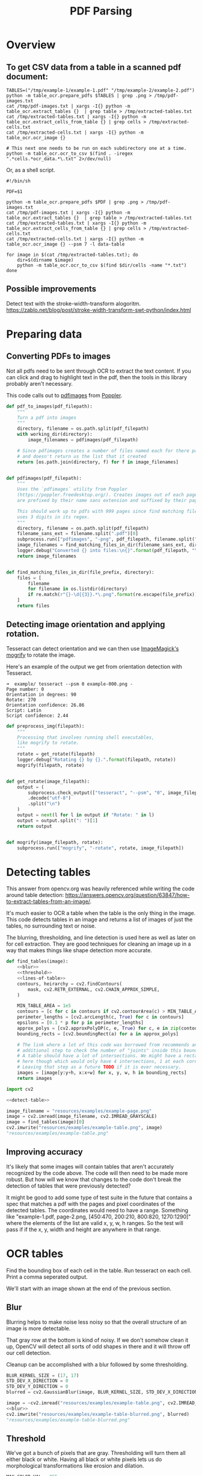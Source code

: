 # -*- org-image-actual-width: 500; -*-

#+TITLE: PDF Parsing
#+PROPERTY: header-args :session *Python*
#+STARTUP: inlineimages
#+OPTIONS: ^:nil

#+BEGIN_COMMENT
Some notes about the header for those not familiar with Org Mode:

The property `header-args` with ~:session \*Python\*~ will cause all evaluated
source code blocks to be evaluated in the buffer named "\*Python\*", which is the
default buffer name for the buffer connected to an inferior python process. This
is useful for interactive development. It gives you a REPL to work with rather
than having to constantly evaluate source code blocks and view the results
output to try any change.

Another note along those lines is that when source code blocks are evaluated,
some unnecessary output is printed in the ~*Python*~ buffer. Adding ~:results
output~ to a code block will minimize that noise.
#+END_COMMENT

* Overview

** To get CSV data from a table in a scanned pdf document:

#+BEGIN_SRC shell :results none :session *Shell*
TABLES=("/tmp/example-1/example-1.pdf" "/tmp/example-2/example-2.pdf")
python -m table_ocr.prepare_pdfs $TABLES | grep .png > /tmp/pdf-images.txt
cat /tmp/pdf-images.txt | xargs -I{} python -m table_ocr.extract_tables {}  | grep table > /tmp/extracted-tables.txt
cat /tmp/extracted-tables.txt | xargs -I{} python -m table_ocr.extract_cells_from_table {} | grep cells > /tmp/extracted-cells.txt
cat /tmp/extracted-cells.txt | xargs -I{} python -m table_ocr.ocr_image {}

# This next one needs to be run on each subdirectory one at a time.
python -m table_ocr.ocr_to_csv $(find . -iregex ".*cells.*ocr_data.*\.txt" 2>/dev/null)
#+END_SRC

Or, as a shell script.

#+BEGIN_SRC shell :results none :tangle ocr_tables :tangle-mode (identity #o755)
#!/bin/sh

PDF=$1

python -m table_ocr.prepare_pdfs $PDF | grep .png > /tmp/pdf-images.txt
cat /tmp/pdf-images.txt | xargs -I{} python -m table_ocr.extract_tables {}  | grep table > /tmp/extracted-tables.txt
cat /tmp/extracted-tables.txt | xargs -I{} python -m table_ocr.extract_cells_from_table {} | grep cells > /tmp/extracted-cells.txt
cat /tmp/extracted-cells.txt | xargs -I{} python -m table_ocr.ocr_image {} --psm 7 -l data-table

for image in $(cat /tmp/extracted-tables.txt); do
    dir=$(dirname $image)
    python -m table_ocr.ocr_to_csv $(find $dir/cells -name "*.txt")
done
#+END_SRC

** Possible improvements

Detect text with the stroke-width-transform alogoritm. https://zablo.net/blog/post/stroke-width-transform-swt-python/index.html

* Preparing data
** Converting PDFs to images

Not all pdfs need to be sent through OCR to extract the text content. If you can
click and drag to highlight text in the pdf, then the tools in this library
probably aren't necessary.

This code calls out to [[https://manpages.debian.org/testing/poppler-utils/pdfimages.1.en.html][pdfimages]] from [[https://poppler.freedesktop.org/][Poppler]].

#+NAME: pdf-to-images
#+BEGIN_SRC python :results none
def pdf_to_images(pdf_filepath):
    """
    Turn a pdf into images
    """
    directory, filename = os.path.split(pdf_filepath)
    with working_dir(directory):
        image_filenames = pdfimages(pdf_filepath)

    # Since pdfimages creates a number of files named each for there page number
    # and doesn't return us the list that it created
    return [os.path.join(directory, f) for f in image_filenames]


def pdfimages(pdf_filepath):
    """
    Uses the `pdfimages` utility from Poppler
    (https://poppler.freedesktop.org/). Creates images out of each page. Images
    are prefixed by their name sans extension and suffixed by their page number.

    This should work up to pdfs with 999 pages since find matching files in dir
    uses 3 digits in its regex.
    """
    directory, filename = os.path.split(pdf_filepath)
    filename_sans_ext = filename.split(".pdf")[0]
    subprocess.run(["pdfimages", "-png", pdf_filepath, filename.split(".pdf")[0]])
    image_filenames = find_matching_files_in_dir(filename_sans_ext, directory)
    logger.debug("Converted {} into files:\n{}".format(pdf_filepath, "\n".join(image_filenames)))
    return image_filenames


def find_matching_files_in_dir(file_prefix, directory):
    files = [
        filename
        for filename in os.listdir(directory)
        if re.match(r"{}-\d{{3}}.*\.png".format(re.escape(file_prefix)), filename)
    ]
    return files
#+END_SRC

** Detecting image orientation and applying rotation.

Tesseract can detect orientation and we can then use [[https://www.imagemagick.org/script/mogrify.php][ImageMagick's mogrify]] to
rotate the image.

Here's an example of the output we get from orientation detection with
Tesseract.

#+BEGIN_EXAMPLE
➜  example/ tesseract --psm 0 example-000.png -
Page number: 0
Orientation in degrees: 90
Rotate: 270
Orientation confidence: 26.86
Script: Latin
Script confidence: 2.44
#+END_EXAMPLE

#+NAME: fix-orientation
#+BEGIN_SRC python :results none
def preprocess_img(filepath):
    """
    Processing that involves running shell executables,
    like mogrify to rotate.
    """
    rotate = get_rotate(filepath)
    logger.debug("Rotating {} by {}.".format(filepath, rotate))
    mogrify(filepath, rotate)


def get_rotate(image_filepath):
    output = (
        subprocess.check_output(["tesseract", "--psm", "0", image_filepath, "-"])
        .decode("utf-8")
        .split("\n")
    )
    output = next(l for l in output if "Rotate: " in l)
    output = output.split(": ")[1]
    return output


def mogrify(image_filepath, rotate):
    subprocess.run(["mogrify", "-rotate", rotate, image_filepath])
#+END_SRC

* Detecting tables

This answer from opencv.org was heavily referenced while writing the code around
table detection:
https://answers.opencv.org/question/63847/how-to-extract-tables-from-an-image/.

It's much easier to OCR a table when the table is the only thing in the image.
This code detects tables in an image and returns a list of images of just the
tables, no surrounding text or noise.

The blurring, thresholding, and line detection is used here as well as later on
for cell extraction. They are good techniques for cleaning an image up in a way
that makes things like shape detection more accurate.

#+BEGIN_SRC python :noweb-ref detect-table :results none :noweb no-export
def find_tables(image):
    <<blur>>
    <<threshold>>
    <<lines-of-table>>
    contours, heirarchy = cv2.findContours(
        mask, cv2.RETR_EXTERNAL, cv2.CHAIN_APPROX_SIMPLE,
    )

    MIN_TABLE_AREA = 1e5
    contours = [c for c in contours if cv2.contourArea(c) > MIN_TABLE_AREA]
    perimeter_lengths = [cv2.arcLength(c, True) for c in contours]
    epsilons = [0.1 * p for p in perimeter_lengths]
    approx_polys = [cv2.approxPolyDP(c, e, True) for c, e in zip(contours, epsilons)]
    bounding_rects = [cv2.boundingRect(a) for a in approx_polys]

    # The link where a lot of this code was borrowed from recommends an
    # additional step to check the number of "joints" inside this bounding rectangle.
    # A table should have a lot of intersections. We might have a rectangular image
    # here though which would only have 4 intersections, 1 at each corner.
    # Leaving that step as a future TODO if it is ever necessary.
    images = [image[y:y+h, x:x+w] for x, y, w, h in bounding_rects]
    return images
#+END_SRC

#+HEADER: :post html-image-size(text=*this*, width="500px")
#+BEGIN_SRC python :noweb-ref test-detect-table :noweb no-export :results raw
import cv2

<<detect-table>>

image_filename = "resources/examples/example-page.png"
image = cv2.imread(image_filename, cv2.IMREAD_GRAYSCALE)
image = find_tables(image)[0]
cv2.imwrite("resources/examples/example-table.png", image)
"resources/examples/example-table.png"
#+END_SRC

#+RESULTS:
#+ATTR_HTML: :width 500px :height 100%
[[file:resources/examples/example-table.png]]

** Improving accuracy

It's likely that some images will contain tables that aren't accurately
recognized by the code above. The code will then need to be made more robust.
But how will we know that changes to the code don't break the detection of
tables that were previously detected?

It might be good to add some type of test suite in the future that contains a
spec that matches a pdf with the pages and pixel coordinates of the detected
tables. The coordinates would need to have a range. Something like
"example-1.pdf, page-2.png, [450:470, 200:210, 800:820, 1270:1290]" where the
elements of the list are valid x, y, w, h ranges. So the test will pass if if
the x, y, width and height are anywhere in that range.

* OCR tables

Find the bounding box of each cell in the table. Run tesseract on each cell.
Print a comma seperated output.

We'll start with an image shown at the end of the previous section.

** Blur

Blurring helps to make noise less noisy so that the overall structure of an
image is more detectable.

That gray row at the bottom is kind of noisy. If we don't somehow clean it up,
OpenCV will detect all sorts of odd shapes in there and it will throw off our
cell detection.

Cleanup can be accomplished with a blur followed by some thresholding.

#+BEGIN_SRC python :noweb-ref blur :results none
BLUR_KERNEL_SIZE = (17, 17)
STD_DEV_X_DIRECTION = 0
STD_DEV_Y_DIRECTION = 0
blurred = cv2.GaussianBlur(image, BLUR_KERNEL_SIZE, STD_DEV_X_DIRECTION, STD_DEV_Y_DIRECTION)
#+END_SRC

#+HEADER: :post html-image-size(text=*this*, width="500px")
#+BEGIN_SRC python :noweb no-export :results raw :exports both
image = ~cv2.imread("resources/examples/example-table.png", cv2.IMREAD_GRAYSCALE)
<<blur>>
cv2.imwrite("resources/examples/example-table-blurred.png", blurred)
"resources/examples/example-table-blurred.png"
#+END_SRC

#+RESULTS:
#+ATTR_HTML: :width 500px :height 100%
[[file:resources/examples/example-table-blurred.png]]

** Threshold

We've got a bunch of pixels that are gray. Thresholding will turn them all
either black or white. Having all black or white pixels lets us do morphological
transformations like erosion and dilation.

#+BEGIN_SRC python :noweb-ref threshold :results none
MAX_COLOR_VAL = 255
BLOCK_SIZE = 15
SUBTRACT_FROM_MEAN = -2

img_bin = cv2.adaptiveThreshold(
    ~blurred,
    MAX_COLOR_VAL,
    cv2.ADAPTIVE_THRESH_MEAN_C,
    cv2.THRESH_BINARY,
    BLOCK_SIZE,
    SUBTRACT_FROM_MEAN,
)
#+END_SRC

#+HEADER: :post html-image-size(text=*this*, width="500px")
#+BEGIN_SRC python :noweb no-export :results raw :exports both
<<threshold>>
cv2.imwrite("resources/examples/example-table-thresholded.png", img_bin)
"resources/examples/example-table-thresholded.png"
#+END_SRC

#+RESULTS:
#+ATTR_HTML: :width 500px :height 100%
[[file:resources/examples/example-table-thresholded.png]]

** Finding the vertical and horizontal lines of the table

Note: There's a wierd issue with the results of the example below when it's
evaluated as part of an export or a full-buffer evaluation. If you evaluate the
example by itself, it looks the way it's intended. If you evaluate it as part of
an entire buffer evaluation, it's distorted.

#+BEGIN_SRC python :noweb-ref lines-of-table :results none
vertical = horizontal = img_bin.copy()
SCALE = 5
image_width, image_height = horizontal.shape
horizontal_kernel = cv2.getStructuringElement(cv2.MORPH_RECT, (int(image_width / SCALE), 1))
horizontally_opened = cv2.morphologyEx(img_bin, cv2.MORPH_OPEN, horizontal_kernel)
vertical_kernel = cv2.getStructuringElement(cv2.MORPH_RECT, (1, int(image_height / SCALE)))
vertically_opened = cv2.morphologyEx(img_bin, cv2.MORPH_OPEN, vertical_kernel)

horizontally_dilated = cv2.dilate(horizontally_opened, cv2.getStructuringElement(cv2.MORPH_RECT, (40, 1)))
vertically_dilated = cv2.dilate(vertically_opened, cv2.getStructuringElement(cv2.MORPH_RECT, (1, 60)))

mask = horizontally_dilated + vertically_dilated
#+END_SRC

#+HEADER: :post html-image-size(text=*this*, width="500px")
#+BEGIN_SRC python :noweb no-export :results raw :exports both
<<lines-of-table>>
cv2.imwrite("resources/examples/example-table-lines.png", mask)
"resources/examples/example-table-lines.png"
#+END_SRC

#+RESULTS:
#+ATTR_HTML: :width 500px :height 100%
[[file:resources/examples/example-table-lines.png]]

** Finding the contours

Blurring and thresholding allow us to find the lines. Opening the lines allows
us to find the contours.

An "Opening" is an erosion followed by a dilation. Great examples and
descriptions of each morphological operation can be found at
[[https://docs.opencv.org/trunk/d9/d61/tutorial_py_morphological_ops.html][https://docs.opencv.org/trunk/d9/d61/tutorial_py_morphological_ops.html]].

#+BEGIN_QUOTE
Contours can be explained simply as a curve joining all the continuous points
(along the boundary), having same color or intensity. The contours are a useful
tool for shape analysis and object detection and recognition.
#+END_QUOTE

We can search those contours to find rectangles of certain size.

To do that, we can use OpenCV's ~approxPolyEP~ function. It takes as arguments
the contour (list of contiguous points), and a number representing how different
the polygon perimeter length can be from the true perimeter length of the
contour. ~0.1~ (10%) seems to be a good value. The difference in perimeter
length between a 4-sided polygon and a 3-sided polygon is greater than 10% and
the difference between a 5+ sided polygon and a 4-sided polygon is less than
10%. So a 4-sided polygon is the polygon with the fewest sides that leaves the
difference in perimeter length within our 10% threshold.

Then we just get the bounding rectangle of that polygon and we have our cells!

We might need to do a little more filtering of those rectangles though. We might
have accidentally found some noise such as another image on the page or a title
header bar or something. If we know our cells are all within a certain size (by
area of pixels) then we can filter out the junk cells by removing cells
above/below certain sizes.

#+BEGIN_SRC python :noweb-ref bounding-rects :results none
contours, heirarchy = cv2.findContours(
    mask, cv2.RETR_TREE, cv2.CHAIN_APPROX_SIMPLE,
)

perimeter_lengths = [cv2.arcLength(c, True) for c in contours]
epsilons = [0.05 * p for p in perimeter_lengths]
approx_polys = [cv2.approxPolyDP(c, e, True) for c, e in zip(contours, epsilons)]

# Filter out contours that aren't rectangular. Those that aren't rectangular
# are probably noise.
approx_rects = [p for p in approx_polys if len(p) == 4]
bounding_rects = [cv2.boundingRect(a) for a in approx_polys]

# Filter out rectangles that are too narrow or too short.
MIN_RECT_WIDTH = 40
MIN_RECT_HEIGHT = 10
bounding_rects = [
    r for r in bounding_rects if MIN_RECT_WIDTH < r[2] and MIN_RECT_HEIGHT < r[3]
]

# The largest bounding rectangle is assumed to be the entire table.
# Remove it from the list. We don't want to accidentally try to OCR
# the entire table.
largest_rect = max(bounding_rects, key=lambda r: r[2] * r[3])
bounding_rects = [b for b in bounding_rects if b is not largest_rect]

cells = [c for c in bounding_rects]
#+END_SRC

** Sorting the bounding rectangles

We want to process these from left-to-right, top-to-bottom.

I've thought of a straightforward algorithm for it, but it could probably be
made more efficient.

We'll find the most rectangle with the most top-left corner. Then we'll find all
of the rectangles that have a center that is within the top-y and bottom-y
values of that top-left rectangle. Then we'll sort those rectangles by the x
value of their center. We'll remove those rectangles from the list and repeat.

#+BEGIN_SRC python :noweb-ref sort-contours :results none
def cell_in_same_row(c1, c2):
    c1_center = c1[1] + c1[3] - c1[3] / 2
    c2_bottom = c2[1] + c2[3]
    c2_top = c2[1]
    return c2_top < c1_center < c2_bottom

orig_cells = [c for c in cells]
rows = []
while cells:
    first = cells[0]
    rest = cells[1:]
    cells_in_same_row = sorted(
        [
            c for c in rest
            if cell_in_same_row(c, first)
        ],
        key=lambda c: c[0]
    )

    row_cells = sorted([first] + cells_in_same_row, key=lambda c: c[0])
    rows.append(row_cells)
    cells = [
        c for c in rest
        if not cell_in_same_row(c, first)
    ]

# Sort rows by average height of their center.
def avg_height_of_center(row):
    centers = [y + h - h / 2 for x, y, w, h in row]
    return sum(centers) / len(centers)

rows.sort(key=avg_height_of_center)
#+END_SRC

To test if this code works, let's try sorting the bounding rectangles and
numbering them from right to left, top to bottom.

#+HEADER: :post html-image-size(text=*this*, width="500px")
#+BEGIN_SRC python :noweb no-export :results raw :exports both
import cv2
image = cv2.imread("resources/examples/example-table.png", cv2.IMREAD_GRAYSCALE)
<<blur>>
<<threshold>>
<<lines-of-table>>
<<bounding-rects>>
<<sort-contours>>

FONT_SCALE = 0.7
FONT_COLOR = (127, 127, 127)
for i, row in enumerate(rows):
    for j, cell in enumerate(row):
        x, y, w, h = cell
        cv2.putText(
            image,
            "{},{}".format(i, j),
            (int(x + w - w / 2), int(y + h - h / 2)),
            cv2.FONT_HERSHEY_SIMPLEX,
            FONT_SCALE,
            FONT_COLOR,
            2,
        )
cv2.imwrite("resources/examples/example-table-cells-numbered.png", image)
"resources/examples/example-table-cells-numbered.png"
#+END_SRC

#+RESULTS:
#+ATTR_HTML: :width 500px :height 100%
[[file:resources/examples/example-table-cells-numbered.png]]

#+BEGIN_SRC python :noweb-ref extract-cells-from-table :noweb yes :eval no
def extract_cell_images_from_table(image):
    <<blur>>
    <<threshold>>
    <<lines-of-table>>
    <<bounding-rects>>
    <<sort-contours>>
    cell_images_rows = []
    for row in rows:
        cell_images_row = []
        for x, y, w, h in row:
            cell_images_row.append(image[y:y+h, x:x+w])
        cell_images_rows.append(cell_images_row)
    return cell_images_rows
#+END_SRC

#+HEADER: :post html-image-size(text=*this*, width="200px")
#+BEGIN_SRC python :noweb no-export :results raw :exports both
<<extract-cells-from-table>>
image = cv2.imread("resources/examples/example-table.png", cv2.IMREAD_GRAYSCALE)
cell_images_rows = extract_cell_images_from_table(image)
cv2.imwrite("resources/examples/example-table-cell-1-1.png", cell_images_rows[1][1])
"resources/examples/example-table-cell-1-1.png"
#+END_SRC

#+RESULTS:
#+ATTR_HTML: :width 200px :height 100%
[[file:resources/examples/example-table-cell-1-1.png]]

** Cropping each cell to the text

OCR with Tesseract works best when there is about 10 pixels of white border
around the text.

Our bounding rectangles may have picked up some stray pixels from the horizontal
and vertical lines of the cells in the table. It's probobly just a few pixels,
much fewer than the width of the text. If that's the case, then we can remove
that noise with a simple open morph.

Once the stray border pixels have been removed, we can expand our border using
~copyMakeBorder~.

#+BEGIN_SRC python :eval no :noweb-ref crop-to-text
def crop_to_text(image):
    MAX_COLOR_VAL = 255
    BLOCK_SIZE = 15
    SUBTRACT_FROM_MEAN = -2

    img_bin = cv2.adaptiveThreshold(
        ~image,
        MAX_COLOR_VAL,
        cv2.ADAPTIVE_THRESH_MEAN_C,
        cv2.THRESH_BINARY,
        BLOCK_SIZE,
        SUBTRACT_FROM_MEAN,
    )

    img_h, img_w = image.shape
    horizontal_kernel = cv2.getStructuringElement(cv2.MORPH_RECT, (int(img_w * 0.5), 1))
    vertical_kernel = cv2.getStructuringElement(cv2.MORPH_RECT, (1, int(img_h * 0.7)))
    horizontal_lines = cv2.morphologyEx(img_bin, cv2.MORPH_OPEN, horizontal_kernel)
    vertical_lines = cv2.morphologyEx(img_bin, cv2.MORPH_OPEN, vertical_kernel)
    both = horizontal_lines + vertical_lines
    cleaned = img_bin - both

    # Get rid of little noise.
    kernel = cv2.getStructuringElement(cv2.MORPH_ELLIPSE, (3, 3))
    opened = cv2.morphologyEx(cleaned, cv2.MORPH_OPEN, kernel)

    contours, hierarchy = cv2.findContours(opened, cv2.RETR_LIST, cv2.CHAIN_APPROX_SIMPLE)
    bounding_rects = [cv2.boundingRect(c) for c in contours]
    NUM_PX_COMMA = 6
    MIN_CHAR_AREA = 5 * 9
    if bounding_rects:
        minx, miny, maxx, maxy = math.inf, math.inf, 0, 0
        for x, y, w, h in [(x, y, w, h) for x, y, w, h in bounding_rects if w * h > MIN_CHAR_AREA]:
            minx = min(minx, x)
            miny = min(miny, y)
            maxx = max(maxx, x + w)
            maxy = max(maxy, y + h)
        x, y, w, h = minx, miny, maxx - minx, maxy - miny
        cropped = image[y:min(img_h, y+h+NUM_PX_COMMA), x:min(img_w, x+w)]
    else:
        # If we morphed out all of the text, fallback to using the unmorphed image.
        cropped = image
    bordered = cv2.copyMakeBorder(cropped, 5, 5, 5, 5, cv2.BORDER_CONSTANT, None, 255)
    return bordered
#+END_SRC

#+HEADER: :post html-image-size(text=*this*, width="200px")
#+BEGIN_SRC python :noweb no-export :results raw :exports both
import cv2
<<crop-to-text>>
image = cv2.imread("resources/examples/example-table-cell-1-1.png", cv2.IMREAD_GRAYSCALE)
image = crop_to_text(image)
cv2.imwrite("resources/examples/example-table-cell-1-1-cropped.png", image)
"resources/examples/example-table-cell-1-1-cropped.png"
#+END_SRC

#+RESULTS:
#+ATTR_HTML: :width 200px :height 100%
[[file:resources/examples/example-table-cell-1-1-cropped.png]]

** OCR each cell

If we cleaned up the images well enough, we might get some accurate OCR!

There is plenty that could have gone wrong along the way.

The first step to troubleshooting is to view the intermediate images and see if
there's something about your image that is obviously abnormal, like some really
thick noise or a wrongly detected table.

If everything looks reasonable but the OCR is doing something like turning a
period into a comma, then you might need to do some custom Tesseract training.

#+BEGIN_SRC python :noweb-ref ocr-image :eval no
def ocr_image(image, config):
    return pytesseract.image_to_string(
        image,
        config=config
    )
#+END_SRC

#+BEGIN_SRC python :noweb no-export :exports both
import pytesseract
import cv2
image = cv2.imread("resources/examples/example-table-cell-1-1.png", cv2.IMREAD_GRAYSCALE)
<<crop-to-text>>
<<ocr-image>>
image = crop_to_text(image)
ocr_image(image, "--psm 7")
#+END_SRC

#+RESULTS:
: 9.09

* Files
:PROPERTIES:
:header-args: :mkdirp yes :noweb yes
:END:

#+BEGIN_SRC python :tangle table_ocr/__init__.py :mkdirp yes :results none

#+END_SRC

** setup.py
#+BEGIN_SRC python :tangle setup.py :results none
import setuptools

long_description = """
Utilities for turning images of tables into CSV data. Uses Tesseract and OpenCV.

Requires binaries for tesseract and pdfimages (from Poppler).
"""
setuptools.setup(
    name="table_ocr",
    version="0.0.1",
    author="Eric Ihli",
    author_email="eihli@owoga.com",
    description="Turn images of tables into CSV data.",
    long_description=long_description,
    long_description_content_type="text/plain",
    url="https://github.com/eihli/image-table-ocr",
    packages=setuptools.find_packages(),
    classifiers=[
        "Programming Language :: Python :: 3",
        "License :: OSI Approved :: MIT License",
        "Operating System :: OS Independent",
    ],
    install_requires=[
        "pytesseract~=0.3",
        "opencv-python~=4.2",
    ],
    python_requires='>=3.6',
)
#+END_SRC

** table_ocr
*** table_ocr/__init__.py
#+BEGIN_SRC python :tangle table_ocr/__init__.py :mkdirp yes :results none

#+END_SRC

*** table_ocr/util.py

#+BEGIN_SRC python :tangle table_ocr/util.py :mkdirp yes :results none
from contextlib import contextmanager
import functools
import logging
import os
import tempfile

<<get-logger>>

logger = get_logger()


@contextmanager
def working_dir(directory):
    original_working_dir = os.getcwd()
    try:
        os.chdir(directory)
        yield directory
    finally:
        os.chdir(original_working_dir)


def make_tempdir(identifier):
    return tempfile.mkdtemp(prefix="{}_".format(identifier))
#+END_SRC

*** table_ocr/prepare_pdfs.py

Takes a variable number of pdf files and creates images out of each page of the
file using ~pdfimages~ from Poppler. Images are created in the same directory
that contains the pdf.

Prints each pdf followed by the images extracted from that pdf followed by a
blank line.

#+BEGIN_SRC shell :eval no :exports code
python -m table_ocr.prepare_pdfs /tmp/file1/file1.pdf /tmp/file2/file2.pdf ...
#+END_SRC


#+BEGIN_SRC python :tangle table_ocr/prepare_pdfs.py :noweb yes
import argparse
import logging
import os
import re
import subprocess
import sys

from table_ocr.util import working_dir, make_tempdir


<<get-logger>>

logger = get_logger()

parser = argparse.ArgumentParser()
parser.add_argument("files", nargs="+")

def main(files):
    pdf_images = []
    for f in files:
        pdf_images.append((f, pdf_to_images(f)))

    for pdf, images in pdf_images:
        for image in images:
            preprocess_img(image)

    for pdf, images in pdf_images:
        print("{}\n{}\n".format(pdf, "\n".join(images)))


<<pdf-to-images>>
<<fix-orientation>>

if __name__ == "__main__":
    args = parser.parse_args()
    main(args.files)
#+END_SRC

*** table_ocr/extract_tables.py

#+BEGIN_SRC shell
. ~/.virtualenvs/lotto_odds/bin/activate
python -m pdf.extract_tables "resources/examples/example-page.png"
#+END_SRC

#+RESULTS:
| resources/examples/example-page.png           |
| resources/examples/example-page-table-000.png |

#+BEGIN_SRC python :noweb yes :tangle table_ocr/extract_tables.py :results none
import argparse
import os

import cv2

parser = argparse.ArgumentParser()
parser.add_argument("files", nargs="+")


def main(files):
    results = []
    for f in files:
        directory, filename = os.path.split(f)
        image = cv2.imread(f, cv2.IMREAD_GRAYSCALE)
        tables = find_tables(image)
        files = []
        filename_sans_extension = os.path.splitext(filename)[0]
        if tables:
            os.makedirs(os.path.join(directory, filename_sans_extension), exist_ok=True)
        for i, table in enumerate(tables):
            table_filename = "table-{:03d}.png".format(i)
            table_filepath = os.path.join(directory, filename_sans_extension, table_filename)
            files.append(table_filepath)
            cv2.imwrite(table_filepath, table)
        if tables:
            results.append((f, files))

    for image_filename, table_filenames in results:
        print("\n".join(table_filenames))

<<detect-table>>

if __name__ == "__main__":
    args = parser.parse_args()
    files = args.files
    main(files)
#+END_SRC

*** table_ocr/extract_cells_from_table.py

#+BEGIN_SRC shell :results none
. ~/.virtualenvs/lotto_odds/bin/activate
python -m pdf.extract_cells_from_table "resources/examples/example-table.png"
#+END_SRC

#+BEGIN_SRC python :noweb yes :tangle table_ocr/extract_cells_from_table.py :results none
import os
import sys

import cv2
import pytesseract

def main(f):
    results = []
    directory, filename = os.path.split(f)
    table = cv2.imread(f, cv2.IMREAD_GRAYSCALE)
    rows = extract_cell_images_from_table(table)
    cell_img_dir = os.path.join(directory, "cells")
    os.makedirs(cell_img_dir, exist_ok=True)
    for i, row in enumerate(rows):
        for j, cell in enumerate(row):
            cell_filename = "{:03d}-{:03d}.png".format(i, j)
            path = os.path.join(cell_img_dir, cell_filename)
            cv2.imwrite(path, cell)
            print(path)


<<extract-cells-from-table>>

if __name__ == "__main__":
    main(sys.argv[1])
#+END_SRC

*** table_ocr/ocr_image.py

This does a little bit of cleanup before sending it through tesseract.

Creates images and text files that can be used for training tesseract. See
https://github.com/tesseract-ocr/tesstrain.

#+BEGIN_SRC shell :results output
. ~/.virtualenvs/lotto_odds/bin/activate
python -m table_ocr.ocr_cell resources/examples/cells/000-000.png
#+END_SRC

#+RESULTS:
: PRIZE

#+BEGIN_SRC python :tangle table_ocr/ocr_image.py :mkdirp yes :results none
import argparse
import math
import os
import sys

import cv2
import pytesseract

description="""Takes a single argument that is the image to OCR.
Remaining arguments are passed directly to Tesseract.

Attempts to make OCR more accurate by performing some modifications on the image.
Saves the modified image and the OCR text in an `ocr_data` directory.
Filenames are of the format for training with tesstrain."""
parser = argparse.ArgumentParser(description=description)
parser.add_argument("image", help="filepath of image to perform OCR")

<<crop-to-text>>
<<ocr-image>>

def main(image_file, tess_args):
    directory, filename = os.path.split(image_file)
    filename_sans_ext, ext = os.path.splitext(filename)
    image = cv2.imread(image_file, cv2.IMREAD_GRAYSCALE)
    cropped = crop_to_text(image)
    ocr_data_dir = os.path.join(directory, "ocr_data")
    os.makedirs(ocr_data_dir, exist_ok=True)
    out_imagepath = os.path.join(ocr_data_dir, filename)
    out_txtpath = os.path.join(ocr_data_dir, "{}.gt.txt".format(filename_sans_ext))
    cv2.imwrite(out_imagepath, cropped)
    txt = ocr_image(cropped, " ".join(tess_args))
    print(txt)
    with open(out_txtpath, "w") as txt_file:
        txt_file.write(txt)

if __name__ == "__main__":
    args, tess_args = parser.parse_known_args()
    main(args.image, tess_args)
#+END_SRC

*** table_ocr/ocr_to_csv.py

#+BEGIN_SRC python :tangle table_ocr/ocr_to_csv.py
import argparse
import csv
import io
import os
import sys
import tempfile

parser = argparse.ArgumentParser()
parser.add_argument("files", nargs="+")

def main(files):
    """Files must be sorted lexicographically
    Filenames must be <row>-<colum>.txt.
    000-000.txt
    000-001.txt
    001-000.txt
    etc...
    """
    rows = []
    for f in files:
        directory, filename = os.path.split(f)
        with open(f) as of:
            txt = of.read()
        row, column = map(int, filename.split(".")[0].split("-"))
        if row == len(rows):
            rows.append([])
        rows[row].append(txt)

    csv_file = io.StringIO()
    writer = csv.writer(csv_file)
    writer.writerows(rows)
    print(csv_file.getvalue())

if __name__ == "__main__":
    args = parser.parse_args()
    files = args.files
    files.sort()
    main(files)
#+END_SRC

* Utils

The following code lets us specify a size for images when they are exported to
html.

Org supports specifying an export size for an image by putting the ~#+ATTR_HTML:
:width 100px~ before the image. But since our images are in a results drawer, we
need a way for our results drawer to do that for us automatically.

Adding ~#+ATTR_HTML~ after the beginning of the result block introduces a new
problem. Org-babel no longer recognizes the result as a result block and doesn't
remove it when a src block is re-evaluated, so we end up just appending new
results on each evaluation.

There is nothing configurable that will tell org-babel to remove our line. But
we can define a function to do some cleanup and then add it as a before hook
with ~advice-add~.

#+NAME: html-image-size
#+BEGIN_SRC emacs-lisp :var text="" :var width="100%" :var height="100%" :results raw :export code
(concat "#+ATTR_HTML: :width " width " :height " height "\n[[file:" text "]]")
#+END_SRC

#+BEGIN_SRC emacs-lisp :results none
(defun remove-attributes-from-src-block-result (&rest args)
  (let ((location (org-babel-where-is-src-block-result))
        (attr-regexp "[ 	]*#\\+ATTR.*$"))
    (when location
      (save-excursion
        (goto-char location)
        (when (looking-at (concat org-babel-result-regexp ".*$"))
          (next-line)
          (while (looking-at attr-regexp)
            (kill-whole-line)))))))

(advice-add 'org-babel-remove-result :before #'remove-attributes-from-src-block-result)
(advice-add 'org-babel-execute-src-block :before #'remove-attributes-from-src-block-result)
#+END_SRC

** Logging

#+BEGIN_SRC python :eval query :noweb-ref get-logger
def get_logger():
    logger = logging.getLogger(__name__)
    lvl = os.environ.get("PY_LOG_LVL", "info").upper()
    handler = logging.StreamHandler()
    formatter = logging.Formatter(logging.BASIC_FORMAT)
    handler.setFormatter(formatter)
    logger.addHandler(handler)
    handler.setLevel(lvl)
    logger.setLevel(lvl)
    return logger
#+END_SRC
